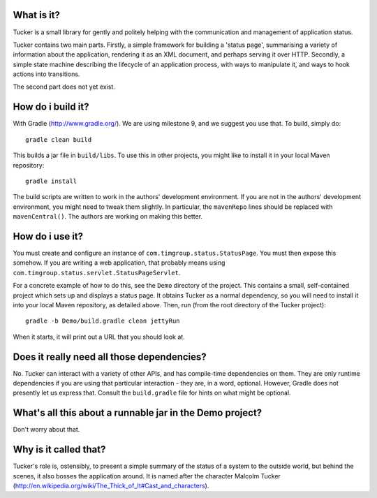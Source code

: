 What is it?
===========

Tucker is a small library for gently and politely helping with the communication and management of application status.

Tucker contains two main parts. Firstly, a simple framework for building a 'status page', summarising a variety of information about the application, rendering it as an XML document, and perhaps serving it over HTTP. Secondly, a simple state machine describing the lifecycle of an application process, with ways to manipulate it, and ways to hook actions into transitions.

The second part does not yet exist.

How do i build it?
==================

With Gradle (http://www.gradle.org/). We are using milestone 9, and we suggest you use that. To build, simply do::

    gradle clean build

This builds a jar file in ``build/libs``. To use this in other projects, you might like to install it in your local Maven repository::

    gradle install

The build scripts are written to work in the authors' development environment. If you are not in the authors' development environment, you might need to tweak them slightly. In particular, the ``mavenRepo`` lines should be replaced with ``mavenCentral()``. The authors are working on making this better.

How do i use it?
================

You must create and configure an instance of ``com.timgroup.status.StatusPage``. You must then expose this somehow. If you are writing a web application, that probably means using ``com.timgroup.status.servlet.StatusPageServlet``.

For a concrete example of how to do this, see the ``Demo`` directory of the project. This contains a small, self-contained project which sets up and displays a status page. It obtains Tucker as a normal dependency, so you will need to install it into your local Maven repository, as detailed above. Then, run (from the root directory of the Tucker project)::

    gradle -b Demo/build.gradle clean jettyRun

When it starts, it will print out a URL that you should look at.

Does it really need all those dependencies?
===========================================

No. Tucker can interact with a variety of other APIs, and has compile-time dependencies on them. They are only runtime dependencies if you are using that particular interaction - they are, in a word, optional. However, Gradle does not presently let us express that. Consult the ``build.gradle`` file for hints on what might be optional.

What's all this about a runnable jar in the Demo project?
=========================================================

Don't worry about that.

Why is it called that?
======================

Tucker's role is, ostensibly, to present a simple summary of the status of a system to the outside world, but behind the scenes, it also bosses the application around. It is named after the character Malcolm Tucker (http://en.wikipedia.org/wiki/The_Thick_of_It#Cast_and_characters).

